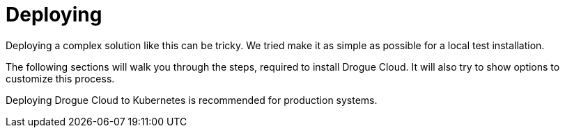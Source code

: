= Deploying

Deploying a complex solution like this can be tricky. We tried make it as simple as possible for a local test
installation.

The following sections will walk you through the steps, required to install Drogue Cloud. It will also try to show
options to customize this process.

Deploying Drogue Cloud to Kubernetes is recommended for production systems.
